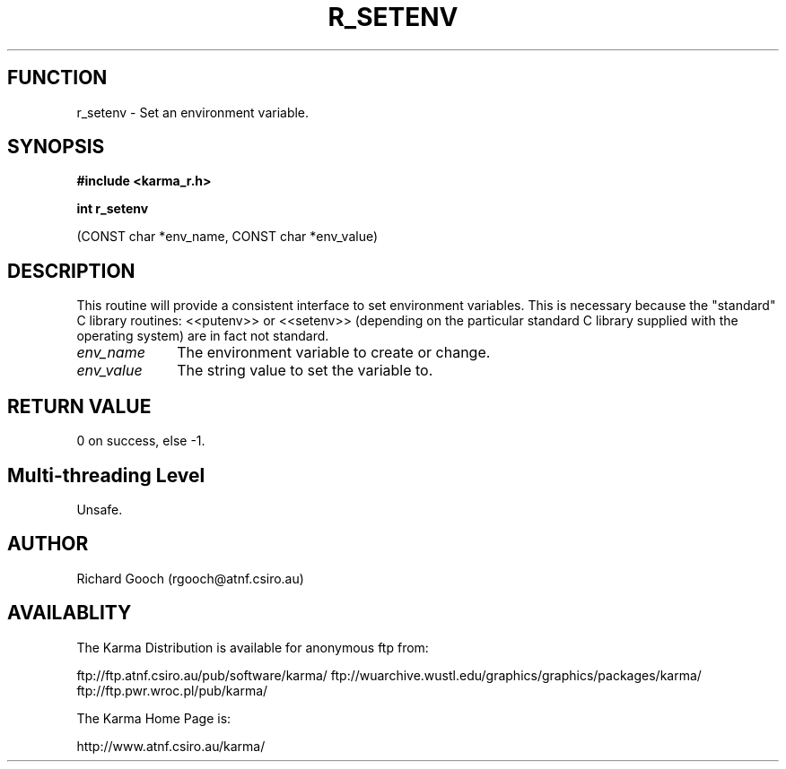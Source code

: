 .TH R_SETENV 3 "24 Dec 2005" "Karma Distribution"
.SH FUNCTION
r_setenv \- Set an environment variable.
.SH SYNOPSIS
.B #include <karma_r.h>
.sp
.B int r_setenv
.sp
(CONST char *env_name, CONST char *env_value)
.SH DESCRIPTION
This routine will provide a consistent interface to set
environment variables. This is necessary because the "standard" C library
routines: <<putenv>> or <<setenv>> (depending on the particular standard
C library supplied with the operating system) are in fact not standard.
.IP \fIenv_name\fP 1i
The environment variable to create or change.
.IP \fIenv_value\fP 1i
The string value to set the variable to.
.SH RETURN VALUE
0 on success, else -1.
.SH Multi-threading Level
Unsafe.
.SH AUTHOR
Richard Gooch (rgooch@atnf.csiro.au)
.SH AVAILABLITY
The Karma Distribution is available for anonymous ftp from:

ftp://ftp.atnf.csiro.au/pub/software/karma/
ftp://wuarchive.wustl.edu/graphics/graphics/packages/karma/
ftp://ftp.pwr.wroc.pl/pub/karma/

The Karma Home Page is:

http://www.atnf.csiro.au/karma/
